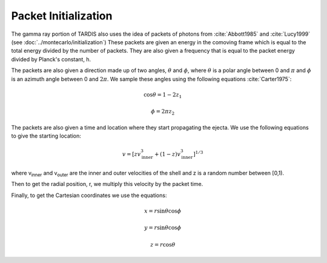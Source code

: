 Packet Initialization
=====================

The gamma ray portion of TARDIS also uses the idea of packets of photons from :cite:`Abbott1985` and :cite:`Lucy1999` (see :doc:`../montecarlo/initialization`)
These packets are given an energy in the comoving frame which is equal to the total energy divided by the number of packets. They are also given a  frequency that is equal to the packet energy divided by Planck's constant, h.

The packets are also given a direction made up of two angles, :math:`\theta` and :math:`\phi`, where  :math:`\theta` is a polar angle between 0 and :math:`\pi` and :math:`\phi` is an azimuth angle between 0 and :math:`2\pi`.
We sample these angles using the following equations :cite:`Carter1975`:

.. math::

    \cos{\theta} = 1-2 z_1

    \phi = 2\pi z_2

The packets are also given a time and location where they start propagating the ejecta. We use the following equations to give the starting location:

.. math::
    v = \left[zv_{\text{inner}}^3 + (1-z)v_{\text{inner}}^3\right]^{1/3}

where v\ :sub:`inner`\  and v\ :sub:`outer`\  are the inner and outer velocities of the shell and z is a random number between [0,1).

Then to get the radial position, r, we multiply this velocity by the packet time.

Finally, to get the Cartesian coordinates we use the equations:

.. math::
    x = r\sin{\theta}\cos{\phi}

    y = r\sin{\theta}\cos{\phi}

    z = r\cos{\theta}